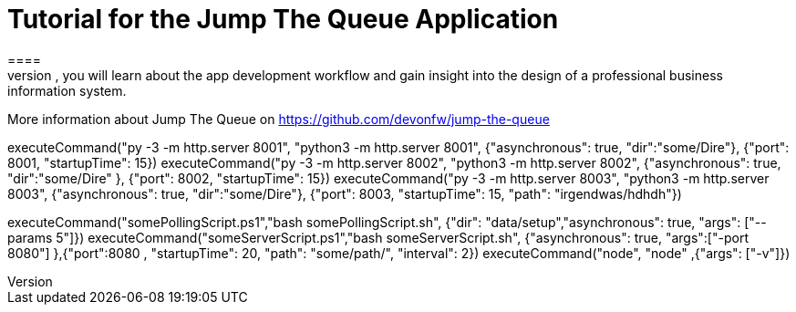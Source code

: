 = Tutorial for the Jump The Queue Application
====
Jump The Queue is a small application based on the devonfw framework, which you can create yourself by following our simple step-by-step tutorial. By doing so, you will learn about the app development workflow and gain insight into the design of a professional business information system.

More information about Jump The Queue on https://github.com/devonfw/jump-the-queue
====

[step]
--
executeCommand("py -3 -m http.server 8001", "python3 -m http.server 8001",  {"asynchronous": true, "dir":"some/Dire"}, {"port": 8001, "startupTime": 15})
executeCommand("py -3 -m http.server 8002", "python3 -m http.server 8002",  {"asynchronous": true, "dir":"some/Dire" }, {"port": 8002, "startupTime": 15})
executeCommand("py -3 -m http.server 8003", "python3 -m http.server 8003",  {"asynchronous": true, "dir":"some/Dire"}, {"port": 8003, "startupTime": 15, "path": "irgendwas/hdhdh"})
--

[step]
--
executeCommand("somePollingScript.ps1","bash somePollingScript.sh", {"dir": "data/setup","asynchronous": true, "args": ["--params 5"]})
executeCommand("someServerScript.ps1","bash someServerScript.sh", {"asynchronous": true, "args":["-port 8080"] },{"port":8080 , "startupTime": 20, "path": "some/path/", "interval": 2})
executeCommand("node", "node" ,{"args": ["-v"]})
--


